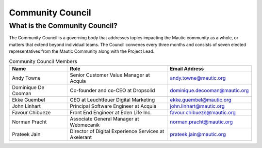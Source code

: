 Community Council
##################

.. vale off

What is the Community Council?
******************************

The Community Council is a governing body that addresses topics impacting the Mautic community as a whole, or matters that extend beyond individual teams. The Council convenes every three months and consists of seven elected representatives from the Mautic Community along with the Project Lead.

.. list-table:: Community Council Members
   :header-rows: 1
   :widths: 20 35 25

   * - Name
     - Role
     - Email Address
   * - Andy Towne
     - Senior Customer Value Manager at Acquia
     - andy.towne@mautic.org
   * - Dominique De Cooman
     - Co-founder and co-CEO at Dropsolid
     - dominique.decooman@mautic.org
   * - Ekke Guembel
     - CEO at Leuchtfeuer Digital Marketing
     - ekke.guembel@mautic.org
   * - John Linhart
     - Principal Software Engineer at Acquia
     - john.linhart@mautic.org
   * - Favour Chibueze
     - Front End Engineer at Eden Life Inc.
     - favour.chibueze@mautic.org
   * - Norman Pracht
     - Associate General Manager at Webmecanik
     - norman.pracht@mautic.org
   * - Prateek Jain
     - Director of Digital Experience Services at Axelerant
     - prateek.jain@mautic.org

.. vale on